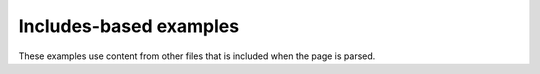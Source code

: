 Includes-based examples
=======================

These examples use content from other files that is included when the page is parsed.

.. example:: Example using the include directive
   :tags: includes

   .. include:: _includes/_sample.rst
